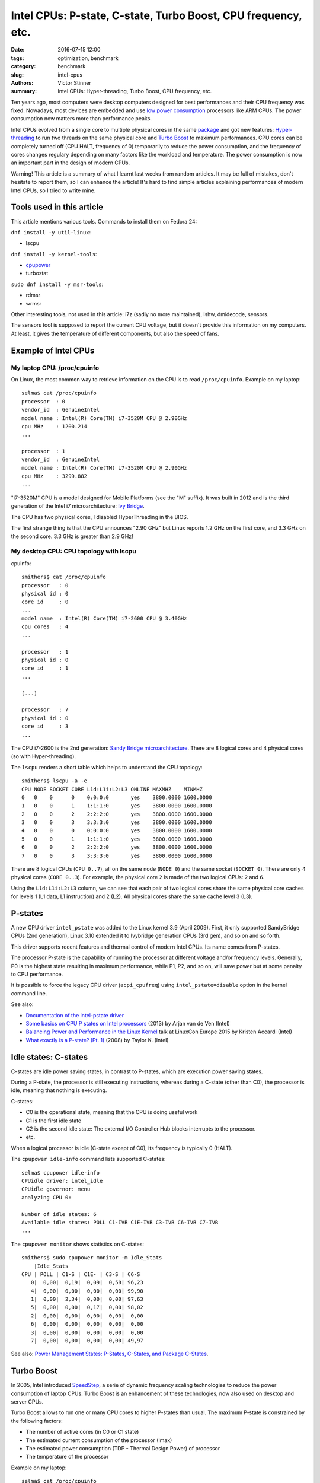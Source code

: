 ++++++++++++++++++++++++++++++++++++++++++++++++++++++++++++++
Intel CPUs: P-state, C-state, Turbo Boost, CPU frequency, etc.
++++++++++++++++++++++++++++++++++++++++++++++++++++++++++++++

:date: 2016-07-15 12:00
:tags: optimization, benchmark
:category: benchmark
:slug: intel-cpus
:authors: Victor Stinner
:summary: Intel CPUs: Hyper-threading, Turbo Boost, CPU frequency, etc.


Ten years ago, most computers were desktop computers designed for best
performances and their CPU frequency was fixed. Nowadays, most devices are
embedded and use `low power consumption
<https://en.wikipedia.org/wiki/Low-power_electronics>`_ processors like ARM
CPUs. The power consumption now matters more than performance peaks.

Intel CPUs evolved from a single core to multiple physical cores in the same
`package <https://en.wikipedia.org/wiki/CPU_socket>`_ and got new features:
`Hyper-threading <https://en.wikipedia.org/wiki/Hyper-threading>`_ to run two
threads on the same physical core and `Turbo Boost
<https://en.wikipedia.org/wiki/Intel_Turbo_Boost>`_ to maximum performances.
CPU cores can be completely turned off (CPU HALT, frequency of 0) temporarily to
reduce the power consumption, and the frequency of cores changes regulary
depending on many factors like the workload and temperature. The power
consumption is now an important part in the design of modern CPUs.

Warning! This article is a summary of what I learnt last weeks from random
articles. It may be full of mistakes, don't hesitate to report them, so I can
enhance the article! It's hard to find simple articles explaining performances
of modern Intel CPUs, so I tried to write mine.


Tools used in this article
==========================

This article mentions various tools. Commands to install them on Fedora 24:

``dnf install -y util-linux``:

* lscpu

``dnf install -y kernel-tools``:

* `cpupower <http://linux.die.net/man/1/cpupower>`_
* turbostat

``sudo dnf install -y msr-tools``:

* rdmsr
* wrmsr

Other interesting tools, not used in this article: i7z (sadly no more
maintained), lshw, dmidecode, sensors.

The sensors tool is supposed to report the current CPU voltage, but it doesn't
provide this information on my computers. At least, it gives the temperature of
different components, but also the speed of fans.


Example of Intel CPUs
=====================

My laptop CPU: /proc/cpuinfo
----------------------------

On Linux, the most common way to retrieve information on the CPU is to read
``/proc/cpuinfo``. Example on my laptop::

    selma$ cat /proc/cpuinfo
    processor  : 0
    vendor_id  : GenuineIntel
    model name : Intel(R) Core(TM) i7-3520M CPU @ 2.90GHz
    cpu MHz    : 1200.214
    ...

    processor  : 1
    vendor_id  : GenuineIntel
    model name : Intel(R) Core(TM) i7-3520M CPU @ 2.90GHz
    cpu MHz    : 3299.882
    ...

"i7-3520M" CPU is a model designed for Mobile Platforms (see the "M" suffix).
It was built in 2012 and is the third generation of the Intel i7
microarchitecture: `Ivy Bridge
<https://en.wikipedia.org/wiki/Ivy_Bridge_(microarchitecture)>`_.

The CPU has two physical cores, I disabled HyperThreading in the BIOS.

The first strange thing is that the CPU announces "2.90 GHz" but Linux reports
1.2 GHz on the first core, and 3.3 GHz on the second core. 3.3 GHz is greater
than 2.9 GHz!

My desktop CPU: CPU topology with lscpu
---------------------------------------

cpuinfo::

    smithers$ cat /proc/cpuinfo
    processor   : 0
    physical id : 0
    core id     : 0
    ...
    model name  : Intel(R) Core(TM) i7-2600 CPU @ 3.40GHz
    cpu cores   : 4
    ...

    processor   : 1
    physical id : 0
    core id     : 1
    ...

    (...)

    processor   : 7
    physical id : 0
    core id     : 3
    ...

The CPU i7-2600 is the 2nd generation: `Sandy Bridge microarchitecture
<https://en.wikipedia.org/wiki/Sandy_Bridge>`_. There are 8 logical cores and 4
physical cores (so with Hyper-threading).

The ``lscpu`` renders a short table which helps to understand the CPU topology::

    smithers$ lscpu -a -e
    CPU NODE SOCKET CORE L1d:L1i:L2:L3 ONLINE MAXMHZ    MINMHZ
    0   0    0      0    0:0:0:0       yes    3800.0000 1600.0000
    1   0    0      1    1:1:1:0       yes    3800.0000 1600.0000
    2   0    0      2    2:2:2:0       yes    3800.0000 1600.0000
    3   0    0      3    3:3:3:0       yes    3800.0000 1600.0000
    4   0    0      0    0:0:0:0       yes    3800.0000 1600.0000
    5   0    0      1    1:1:1:0       yes    3800.0000 1600.0000
    6   0    0      2    2:2:2:0       yes    3800.0000 1600.0000
    7   0    0      3    3:3:3:0       yes    3800.0000 1600.0000

There are 8 logical CPUs (``CPU 0..7``), all on the same node (``NODE 0``) and
the same socket (``SOCKET 0``).  There are only 4 physical cores (``CORE
0..3``). For example, the physical core ``2`` is made of the two logical CPUs:
``2`` and ``6``.

Using the ``L1d:L1i:L2:L3`` column, we can see that each pair of two logical
cores share the same physical core caches for levels 1 (L1 data, L1
instruction) and 2 (L2).  All physical cores share the same cache level 3 (L3).


P-states
========

A new CPU driver ``intel_pstate`` was added to the Linux kernel 3.9 (April
2009). First, it only supported SandyBridge CPUs (2nd generation), Linux 3.10
extended it to Ivybridge generation CPUs (3rd gen), and so on and so forth.

This driver supports recent features and thermal control of modern Intel CPUs.
Its name comes from P-states.

The processor P-state is the capability of running the processor at different
voltage and/or frequency levels. Generally, P0 is the highest state resulting
in maximum performance, while P1, P2, and so on, will save power but at some
penalty to CPU performance.

It is possible to force the legacy CPU driver (``acpi_cpufreq``) using
``intel_pstate=disable`` option in the kernel command line.

See also:

* `Documentation of the intel-pstate driver
  <https://www.kernel.org/doc/Documentation/cpu-freq/intel-pstate.txt>`_
* `Some basics on CPU P states on Intel processors
  <https://plus.google.com/+ArjanvandeVen/posts/dLn9T4ehywL>`_ (2013) by Arjan
  van de Ven (Intel)
* `Balancing Power and Performance in the Linux Kernel
  <https://events.linuxfoundation.org/sites/events/files/slides/LinuxConEurope_2015.pdf>`_
  talk at LinuxCon Europe 2015 by Kristen Accardi (Intel)
* `What exactly is a P-state? (Pt. 1)
  <https://software.intel.com/en-us/blogs/2008/05/29/what-exactly-is-a-p-state-pt-1>`_
  (2008) by Taylor K. (Intel)


Idle states: C-states
=====================

C-states are idle power saving states, in contrast to P-states, which are
execution power saving states.

During a P-state, the processor is still executing instructions, whereas during
a C-state (other than C0), the processor is idle, meaning that nothing is
executing.

C-states:

* C0 is the operational state, meaning that the CPU is doing useful work
* C1 is the first idle state
* C2 is the second idle state: The external I/O Controller Hub blocks
  interrupts to the processor.
* etc.

When a logical processor is idle (C-state except of C0), its frequency is
typically 0 (HALT).

The ``cpupower idle-info`` command lists supported C-states::

    selma$ cpupower idle-info
    CPUidle driver: intel_idle
    CPUidle governor: menu
    analyzing CPU 0:

    Number of idle states: 6
    Available idle states: POLL C1-IVB C1E-IVB C3-IVB C6-IVB C7-IVB
    ...

The ``cpupower monitor`` shows statistics on C-states::

    smithers$ sudo cpupower monitor -m Idle_Stats
        |Idle_Stats
    CPU | POLL | C1-S | C1E- | C3-S | C6-S
       0|  0,00|  0,19|  0,09|  0,58| 96,23
       4|  0,00|  0,00|  0,00|  0,00| 99,90
       1|  0,00|  2,34|  0,00|  0,00| 97,63
       5|  0,00|  0,00|  0,17|  0,00| 98,02
       2|  0,00|  0,00|  0,00|  0,00|  0,00
       6|  0,00|  0,00|  0,00|  0,00|  0,00
       3|  0,00|  0,00|  0,00|  0,00|  0,00
       7|  0,00|  0,00|  0,00|  0,00| 49,97

See also: `Power Management States: P-States, C-States, and Package C-States
<https://software.intel.com/en-us/articles/power-management-states-p-states-c-states-and-package-c-states>`_.


Turbo Boost
===========

In 2005, Intel introduced `SpeedStep
<https://en.wikipedia.org/wiki/SpeedStep>`_, a serie of dynamic frequency
scaling technologies to reduce the power consumption of laptop CPUs. Turbo
Boost is an enhancement of these technologies, now also used on desktop and
server CPUs.

Turbo Boost allows to run one or many CPU cores to higher P-states than usual.
The maximum P-state is constrained by the following factors:

- The number of active cores (in C0 or C1 state)
- The estimated current consumption of the processor (Imax)
- The estimated power consumption (TDP - Thermal Design Power) of processor
- The temperature of the processor

Example on my laptop::

    selma$ cat /proc/cpuinfo
    model name : Intel(R) Core(TM) i7-3520M CPU @ 2.90GHz
    ...

    selma$ sudo cpupower frequency-info
    analyzing CPU 0:
      driver: intel_pstate
      ...
      boost state support:
        Supported: yes
        Active: yes
        3400 MHz max turbo 4 active cores
        3400 MHz max turbo 3 active cores
        3400 MHz max turbo 2 active cores
        3600 MHz max turbo 1 active cores

The CPU base frequency is 2.9 GHz. If more than one physical cores is "active"
(busy), their frequency can be increased up to 3.4 GHz. If only 1 physical core
is active, its frequency can be increased up to 3.6 GHz.

In this example, Turbo Boost is supported and active.

See also the `Linux cpu-freq documentation on CPU boost
<https://www.kernel.org/doc/Documentation/cpu-freq/boost.txt>`_.


Turbo Boost MSR
---------------

The bit 38 of the `Model-specific register
(MSR) <https://en.wikipedia.org/wiki/Model-specific_register>`_ ``0x1a0`` can
be used to check if the Turbo Boost is enabled::

    selma$ sudo rdmsr -f 38:38 0x1a0
    0

``0`` means that Turbo Boost is enabled, whereas ``1`` means disabled (no
turbo). (The ``-f 38:38`` option asks to only display the bit 38.)

If the command doesn't work, you may have to load the ``msr`` kernel module::

    sudo modprobe msr

Note: I'm not sure that all Intel CPU uses the same MSR.


intel_state/no_turbo
--------------------

Turbo Boost can also be disabled at runtime in the ``intel_pstate`` driver.

Check if Turbo Boost is enabled::

    selma$ cat /sys/devices/system/cpu/intel_pstate/no_turbo
    0

where ``0`` means that Turbo Boost is enabled. Disable Turbo Boost::

    selma$ echo 1|sudo tee /sys/devices/system/cpu/intel_pstate/no_turbo


CPU flag "ida"
--------------

It looks like the Turbo Boost status (supported or not) can also be read by the
CPUID(6): "Thermal/Power Management". It gives access to the flag `Intel
Dynamic Acceleration (IDA)
<https://en.wikipedia.org/wiki/Intel_Dynamic_Acceleration>`_.

The ``ida`` flag can also be seen in CPU flags of ``/proc/cpuinfo``.


Read the CPU frequency
======================

General information using ``cpupower frequency-info``::

    selma$ cpupower -c 0 frequency-info
    analyzing CPU 0:
      driver: intel_pstate
      ...
      hardware limits: 1.20 GHz - 3.60 GHz
      ...

The frequency of CPUs is between 1.2 GHz and 3.6 GHz (the base frequency is
2.9 GHz on this CPU).


Get the frequency of CPUs: turbostat
------------------------------------

It looks like the most reliable way to get a relialistic estimation of the CPUs
frequency is to use the tool ``turbostat``::

    selma$ sudo turbostat
         CPU Avg_MHz   Busy% Bzy_MHz TSC_MHz
           -     224    7.80    2878    2893
           0     448   15.59    2878    2893
           1       0    0.01    2762    2893
         CPU Avg_MHz   Busy% Bzy_MHz TSC_MHz
           -     139    5.65    2469    2893
           0     278   11.29    2469    2893
           1       0    0.01    2686    2893
        ...

* ``Avg_MHz``: average frequency, based on APERF
* ``Busy%``: CPU usage in percent
* ``Bzy_MHz``: busy frequency, based on MPERF
* ``TSC_MHz``: fixed frequency, TSC stands for `Time Stamp Counter
  <https://en.wikipedia.org/wiki/Time_Stamp_Counter>`_

APERF (average) and MPERF (maximum) are MSR registers that can provide feedback
on current CPU frequency.


Other tools to get the CPU frequency
------------------------------------

It looks like the following tools are less reliable to estimate the CPU
frequency.

cpuinfo::

    selma$ grep MHz /proc/cpuinfo
    cpu MHz : 1372.289
    cpu MHz : 3401.042

In April 2016, Len Brown proposed a patch modifying cpuinfo to use APERF and
MPERF MSR to estimate the CPU frequency: `x86: Calculate MHz using APERF/MPERF
for cpuinfo and scaling_cur_freq <https://lkml.org/lkml/2016/4/1/7>`_.

The ``tsc`` clock source logs the CPU frequency in kernel logs::

    selma$ dmesg|grep 'MHz processor'
    [    0.000000] tsc: Detected 2893.331 MHz processor

cpupower frequency-info::

    selma$ for core in $(seq 0 1); do sudo cpupower -c $core frequency-info|grep 'current CPU'; done
      current CPU frequency: 3.48 GHz (asserted by call to hardware)
      current CPU frequency: 3.40 GHz (asserted by call to hardware)

cpupower monitor::

    selma$ sudo cpupower monitor -m 'Mperf'
        |Mperf
    CPU | C0   | Cx   | Freq
       0|  4.77| 95.23|  1924
       1|  0.01| 99.99|  1751


Conclusion
==========

Modern Intel CPUs use various technologies to provide best performances without
killing the power consumption. It became harder to monitor and understand CPU
performances, than with older CPUs, since the performance now depends on much
more factors.

It also becomes common to get an integrated graphics processor (IGP) in the
same package, which makes the exact performance even more complex to predict,
since the IGP produces heat and so has an impact on the CPU P-state.

I should also explain that P-state are "voted" between CPU cores, but I didn't
understand this part. I'm not sure that understanding the exact algorithm
matters much. I tried to not give too much information.


Annex: AMT and the ME (power management coprocessor)
====================================================

Computers with Intel vPro technology includes `Intel Active Management
Technology (AMT)
<https://en.wikipedia.org/wiki/Intel_Active_Management_Technology>`_: "hardware
and firmware technology for remote out-of-band management of personal
computers". AMT has many features which includes power management.

`Management Engine (ME)
<https://en.wikipedia.org/wiki/Intel_Active_Management_Technology#Hardware>`_
is the hardware part: an isolated and protected coprocessor, embedded as a
non-optional part in all current (as of 2015) Intel chipsets. The coprocessor
is a special 32-bit ARC microprocessor (RISC architecture) that's physically
located inside the PCH chipset (or MCH on older chipsets). The coprocessor can
for example be found on Intel MCH chipsets Q35 and Q45.

See `Intel x86s hide another CPU that can take over your machine (you can't
audit it)
<https://boingboing.net/2016/06/15/intel-x86-processors-ship-with.html>`_ for
more information on the coprocessor.

More recently, the Intel Xeon Phi CPU (2016) also includes a coprocessor for
power management. I didn't understand if it is the same coprocessor or not.
